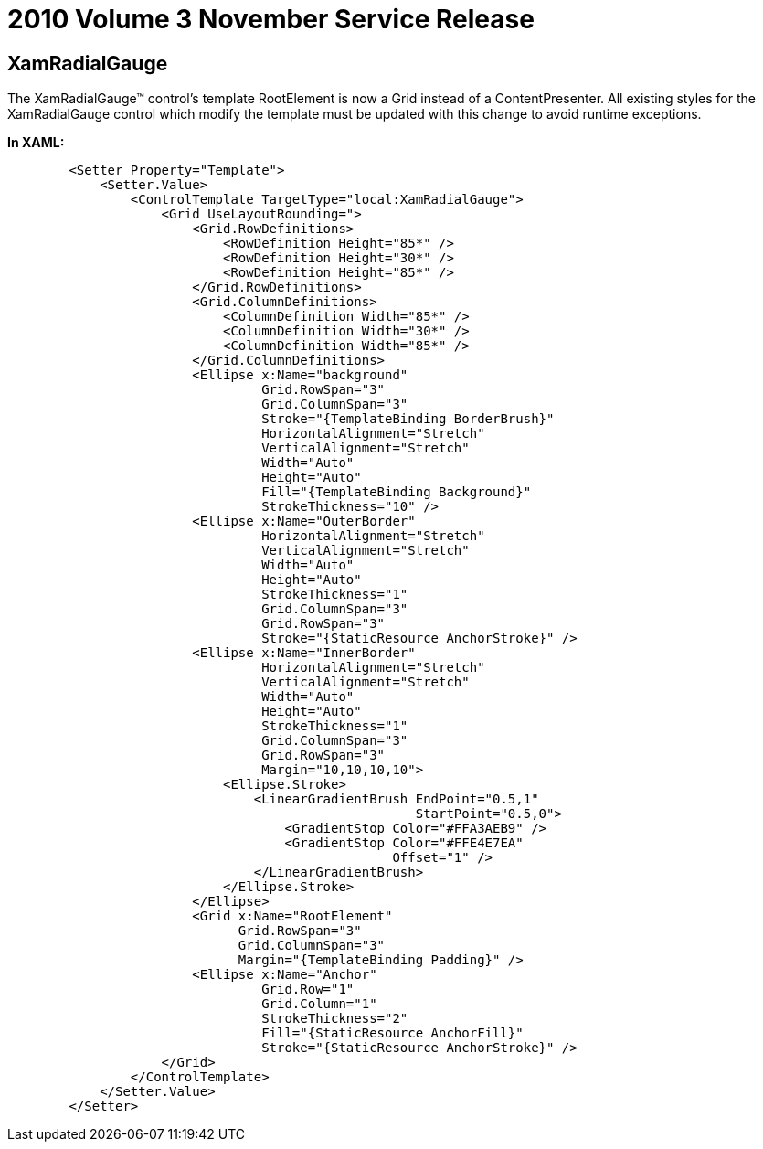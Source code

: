 ﻿////

|metadata|
{
    "name": "breaking-changes-2010-volume-3-sr-1",
    "controlName": [],
    "tags": ["Known Issues"],
    "guid": "85be4975-9917-4d56-84ce-804d00760598",  
    "buildFlags": [],
    "createdOn": "2012-01-31T21:16:05.5687978Z"
}
|metadata|
////

= 2010 Volume 3 November Service Release

== XamRadialGauge

The XamRadialGauge™ control’s template RootElement is now a Grid instead of a ContentPresenter. All existing styles for the XamRadialGauge control which modify the template must be updated with this change to avoid runtime exceptions.

*In XAML:*

----
        <Setter Property="Template">
            <Setter.Value>
                <ControlTemplate TargetType="local:XamRadialGauge">
                    <Grid UseLayoutRounding=">
                        <Grid.RowDefinitions>
                            <RowDefinition Height="85*" />
                            <RowDefinition Height="30*" />
                            <RowDefinition Height="85*" />
                        </Grid.RowDefinitions>
                        <Grid.ColumnDefinitions>
                            <ColumnDefinition Width="85*" />
                            <ColumnDefinition Width="30*" />
                            <ColumnDefinition Width="85*" />
                        </Grid.ColumnDefinitions>
                        <Ellipse x:Name="background"
                                 Grid.RowSpan="3"
                                 Grid.ColumnSpan="3"
                                 Stroke="{TemplateBinding BorderBrush}"
                                 HorizontalAlignment="Stretch"
                                 VerticalAlignment="Stretch"
                                 Width="Auto"
                                 Height="Auto"
                                 Fill="{TemplateBinding Background}"
                                 StrokeThickness="10" />
                        <Ellipse x:Name="OuterBorder"
                                 HorizontalAlignment="Stretch"
                                 VerticalAlignment="Stretch"
                                 Width="Auto"
                                 Height="Auto"
                                 StrokeThickness="1"
                                 Grid.ColumnSpan="3"
                                 Grid.RowSpan="3"
                                 Stroke="{StaticResource AnchorStroke}" />
                        <Ellipse x:Name="InnerBorder"
                                 HorizontalAlignment="Stretch"
                                 VerticalAlignment="Stretch"
                                 Width="Auto"
                                 Height="Auto"
                                 StrokeThickness="1"
                                 Grid.ColumnSpan="3"
                                 Grid.RowSpan="3"
                                 Margin="10,10,10,10">
                            <Ellipse.Stroke>
                                <LinearGradientBrush EndPoint="0.5,1"
                                                     StartPoint="0.5,0">
                                    <GradientStop Color="#FFA3AEB9" />
                                    <GradientStop Color="#FFE4E7EA"
                                                  Offset="1" />
                                </LinearGradientBrush>
                            </Ellipse.Stroke>
                        </Ellipse>
                        <Grid x:Name="RootElement"
                              Grid.RowSpan="3"
                              Grid.ColumnSpan="3"
                              Margin="{TemplateBinding Padding}" />
                        <Ellipse x:Name="Anchor"
                                 Grid.Row="1"
                                 Grid.Column="1"
                                 StrokeThickness="2"
                                 Fill="{StaticResource AnchorFill}"
                                 Stroke="{StaticResource AnchorStroke}" />
                    </Grid>
                </ControlTemplate>
            </Setter.Value>
        </Setter>
----